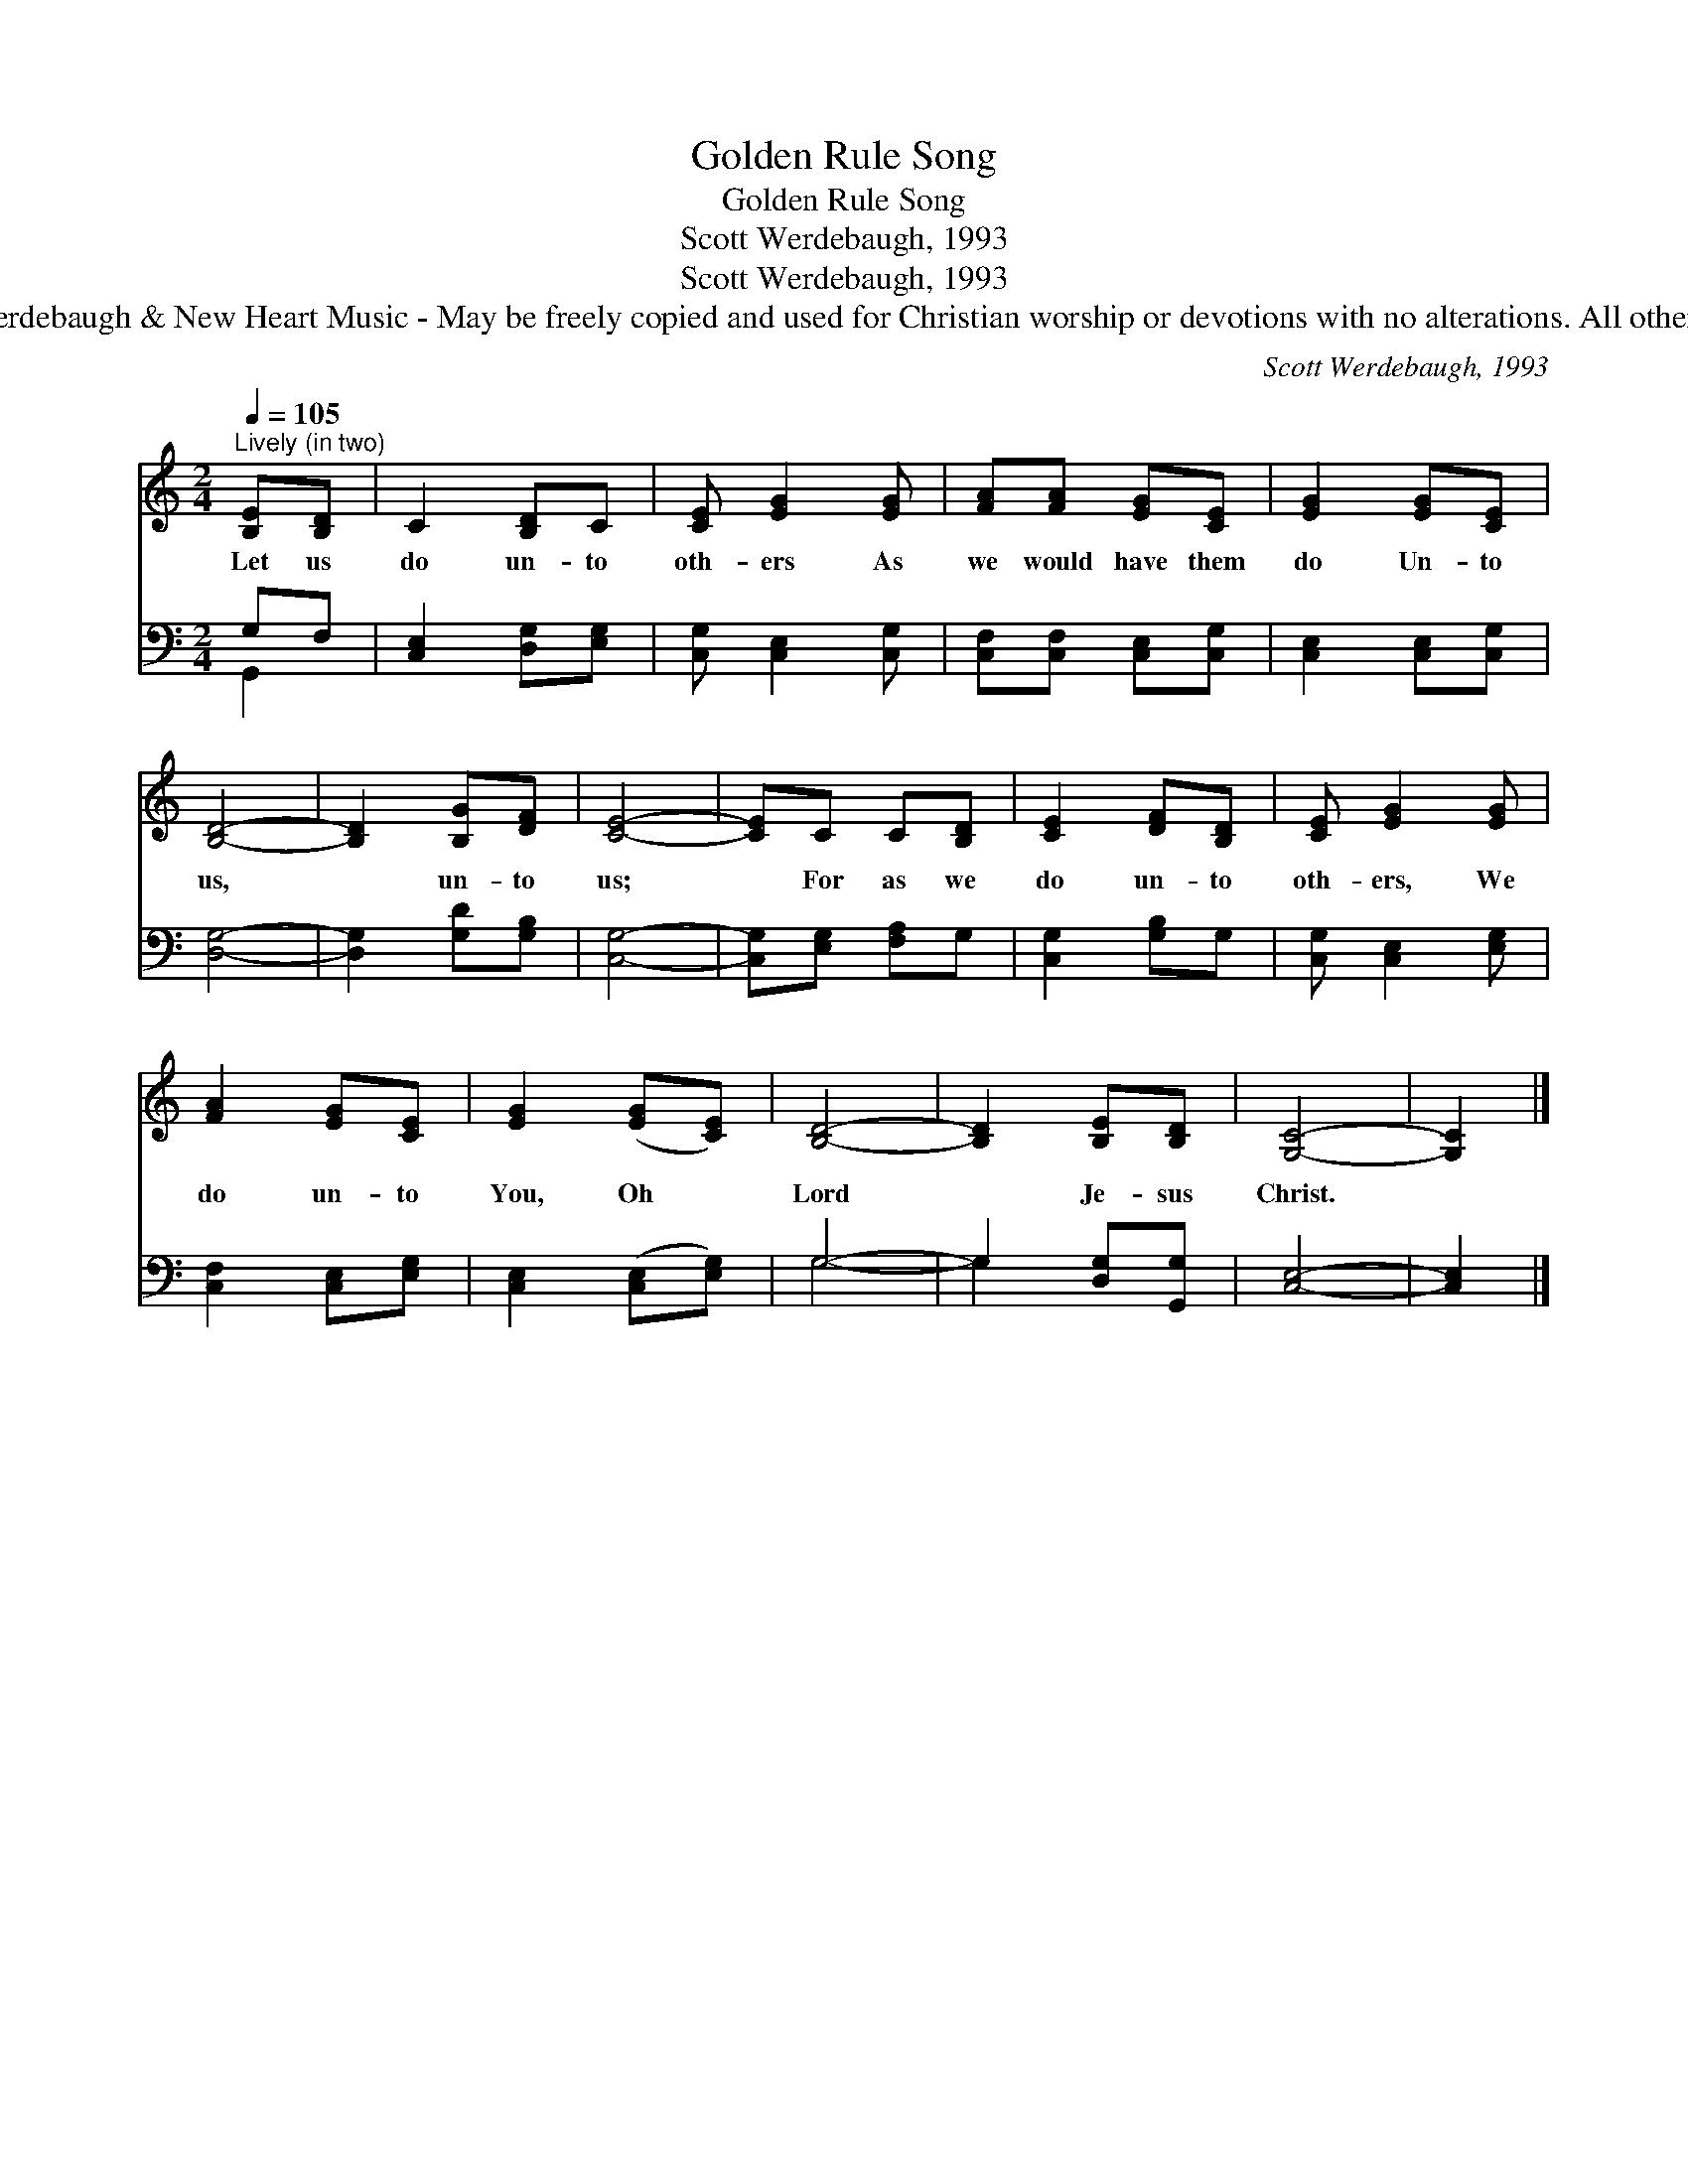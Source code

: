 X:1
T:Golden Rule Song
T:Golden Rule Song
T:Scott Werdebaugh, 1993
T:Scott Werdebaugh, 1993
T:© 1993 Scott Werdebaugh &amp; New Heart Music - May be freely copied and used for Christian worship or devotions with no alterations. All other rights reserved.
C:Scott Werdebaugh, 1993
Z:© 1993 Scott Werdebaugh & New Heart Music - May be freely copied and used for
Z:Christian worship or devotions with no alterations. All other rights reserved.
%%score 1 ( 2 3 )
L:1/8
Q:1/4=105
M:2/4
K:C
V:1 treble 
V:2 bass 
V:3 bass 
V:1
"^Lively (in two)" [B,E][B,D] | C2 [B,D]C | [CE] [EG]2 [EG] | [FA][FA] [EG][CE] | [EG]2 [EG][CE] | %5
w: Let us|do un- to|oth- ers As|we would have them|do Un- to|
 [B,D]4- | [B,D]2 [B,G][DF] | [CE]4- | [CE]C C[B,D] | [CE]2 [DF][B,D] | [CE] [EG]2 [EG] | %11
w: us,|* un- to|us;|* For as we|do un- to|oth- ers, We|
 [FA]2 [EG][CE] | [EG]2 ([EG][CE]) | [B,D]4- | [B,D]2 [B,E][B,D] | [G,C]4- | [G,C]2 |] %17
w: do un- to|You, Oh *|Lord|* Je- sus|Christ.||
V:2
 G,F, | [C,E,]2 [D,G,][E,G,] | [C,G,] [C,E,]2 [C,G,] | [C,F,][C,F,] [C,E,][C,G,] | %4
 [C,E,]2 [C,E,][C,G,] | [D,G,]4- | [D,G,]2 [G,D][G,B,] | [C,G,]4- | [C,G,][E,G,] [F,A,]G, | %9
 [C,G,]2 [G,B,]G, | [C,G,] [C,E,]2 [E,G,] | [C,F,]2 [C,E,][E,G,] | [C,E,]2 ([C,E,][E,G,]) | G,4- | %14
 G,2 [D,G,][G,,G,] | [C,E,]4- | [C,E,]2 |] %17
V:3
 G,,2 | x4 | x4 | x4 | x4 | x4 | x4 | x4 | x4 | x4 | x4 | x4 | x4 | G,4- | G,2 x2 | x4 | x2 |] %17

